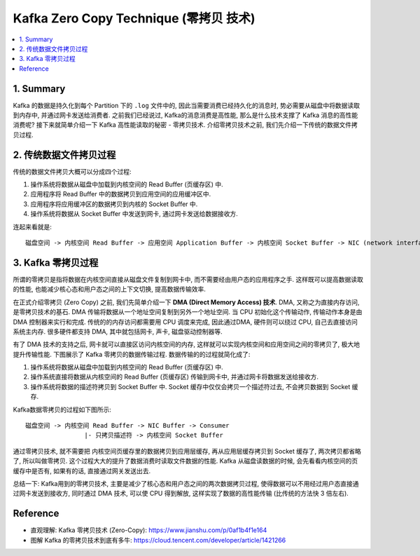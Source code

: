 .. _kafka-zero-copy-technique:

Kafka Zero Copy Technique (零拷贝 技术)
==============================================================================

.. contents::
    :class: this-will-duplicate-information-and-it-is-still-useful-here
    :depth: 1
    :local:


1. Summary
------------------------------------------------------------------------------
Kafka 的数据是持久化到每个 Partition 下的 ``.log`` 文件中的, 因此当需要消费已经持久化的消息时, 势必需要从磁盘中将数据读取到内存中, 并通过网卡发送给消费者. 之前我们已经说过, Kafka的消息消费是高性能, 那么是什么技术支撑了 Kafka 消息的高性能消费呢? 接下来就简单介绍一下 Kafka 高性能读取的秘密 - 零拷贝技术. 介绍零拷贝技术之前, 我们先介绍一下传统的数据文件拷贝过程.


2. 传统数据文件拷贝过程
------------------------------------------------------------------------------
传统的数据文件拷贝大概可以分成四个过程:

1. 操作系统将数据从磁盘中加载到内核空间的 Read Buffer (页缓存区) 中.
2. 应用程序将 Read Buffer 中的数据拷贝到应用空间的应用缓冲区中.
3. 应用程序将应用缓冲区的数据拷贝到内核的 Socket Buffer 中.
4. 操作系统将数据从 Socket Buffer 中发送到网卡, 通过网卡发送给数据接收方.

连起来看就是::

    磁盘空间 -> 内核空间 Read Buffer -> 应用空间 Application Buffer -> 内核空间 Socket Buffer -> NIC (network interface card) Buffer -> Consumer


3. Kafka 零拷贝过程
------------------------------------------------------------------------------
所谓的零拷贝是指将数据在内核空间直接从磁盘文件复制到网卡中, 而不需要经由用户态的应用程序之手. 这样既可以提高数据读取的性能, 也能减少核心态和用户态之间的上下文切换, 提高数据传输效率.

在正式介绍零拷贝 (Zero Copy) 之前, 我们先简单介绍一下 **DMA (Direct Memory Access) 技术**. DMA, 又称之为直接内存访问, 是零拷贝技术的基石. DMA 传输将数据从一个地址空间复制到另外一个地址空间. 当 CPU 初始化这个传输动作, 传输动作本身是由 DMA 控制器来实行和完成. 传统的的内存访问都需要用 CPU 调度来完成, 因此通过DMA, 硬件则可以绕过 CPU, 自己去直接访问系统主内存. 很多硬件都支持 DMA, 其中就包括网卡, 声卡, 磁盘驱动控制器等.

有了 DMA 技术的支持之后, 网卡就可以直接区访问内核空间的内存, 这样就可以实现内核空间和应用空间之间的零拷贝了, 极大地提升传输性能. 下图展示了 Kafka 零拷贝的数据传输过程. 数据传输的的过程就简化成了:

1. 操作系统将数据从磁盘中加载到内核空间的 Read Buffer (页缓存区) 中.
2. 操作系统直接将数据从内核空间的 Read Buffer (页缓存区) 传输到网卡中, 并通过网卡将数据发送给接收方.
3. 操作系统将数据的描述符拷贝到 Socket Buffer 中. Socket 缓存中仅仅会拷贝一个描述符过去, 不会拷贝数据到 Socket 缓存.

Kafka数据零拷贝的过程如下图所示::

    磁盘空间 -> 内核空间 Read Buffer -> NIC Buffer -> Consumer
                    |- 只拷贝描述符 -> 内核空间 Socket Buffer

通过零拷贝技术, 就不需要把 内核空间页缓存里的数据拷贝到应用层缓存, 再从应用层缓存拷贝到 Socket 缓存了, 两次拷贝都省略了, 所以叫做零拷贝. 这个过程大大的提升了数据消费时读取文件数据的性能. Kafka 从磁盘读数据的时候, 会先看看内核空间的页缓存中是否有, 如果有的话, 直接通过网关发送出去.

总结一下: Kafka用到的零拷贝技术, 主要是减少了核心态和用户态之间的两次数据拷贝过程, 使得数据可以不用经过用户态直接通过网卡发送到接收方, 同时通过 DMA 技术, 可以使 CPU 得到解放, 这样实现了数据的高性能传输 (比传统的方法快 3 倍左右).


Reference
------------------------------------------------------------------------------
- 直观理解: Kafka 零拷贝技术 (Zero-Copy): https://www.jianshu.com/p/0af1b4f1e164
- 图解 Kafka 的零拷贝技术到底有多牛: https://cloud.tencent.com/developer/article/1421266
